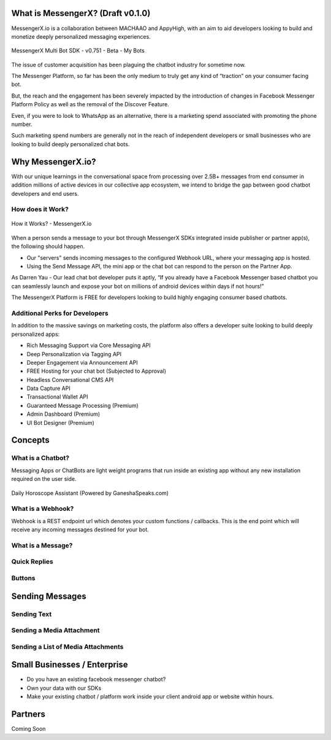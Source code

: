 What is MessengerX? (Draft v0.1.0)
=============================================================================
MessengerX.io is a collaboration between MACHAAO and AppyHigh,
with an aim to aid developers looking to build and monetize deeply personalized messaging experiences.

.. figure:: _static/images/my_bots.png
   :scale: 25 %
   :align: center
   :alt: MessengerX.io - Bots everywhere!

   MessengerX Multi Bot SDK - v0.751 - Beta - My Bots

The issue of customer acquisition has been plaguing the chatbot industry for sometime now.

The Messenger Platform, so far has been the only medium to truly get any kind of “traction” on your consumer facing bot.

But, the reach and the engagement has been severely impacted by the introduction of changes in Facebook Messenger Platform Policy as well as the removal of the Discover Feature.

Even, if you were to look to WhatsApp as an alternative, there is a marketing spend associated with promoting the phone number.

Such marketing spend numbers are generally not in the reach of independent developers or small businesses who are looking to build deeply personalized chat bots.

Why MessengerX.io?
=============================================================================
With our unique learnings in the conversational space from processing over 2.5B+ messages from end consumer in addition millions of active devices
in our collective app ecosystem, we intend to bridge the gap between good chatbot developers and end users.

How does it Work?
-----------------------------------------------------------------------------
.. figure:: _static/images/how_it_works.png
   :scale: 100 %
   :align: center
   :alt: How it Works - MessengerX.io

   How it Works? - MessengerX.io

When a person sends a message to your bot through MessengerX SDKs integrated inside publisher or partner app(s),
the following should happen.

* Our "servers" sends incoming messages to the configured Webhook URL, where your messaging app is hosted.

* Using the Send Message API, the mini app or the chat bot can respond to the person on the Partner App.

As Darren Yau - Our lead chat bot developer puts it aptly,
“If you already have a Facebook Messenger based chatbot you can seamlessly launch
and expose your bot on millions of android devices within days if not hours!”

The MessengerX Platform is FREE for developers looking to build highly engaging consumer based chatbots.

Additional Perks for Developers
-----------------------------------------------------------------------------
In addition to the massive savings on marketing costs, the platform also offers
a developer suite looking to build deeply personalized apps:

* Rich Messaging Support via Core Messaging API
* Deep Personalization via Tagging API
* Deeper Engagement via Announcement API
* FREE Hosting for your chat bot (Subjected to Approval)
* Headless Conversational CMS API
* Data Capture API
* Transactional Wallet API
* Guaranteed Message Processing (Premium)
* Admin Dashboard (Premium)
* UI Bot Designer (Premium)

Concepts
=============================================================================
What is a Chatbot?
-----------------------------------------------------------------------------
Messaging Apps or ChatBots are light weight programs that run inside an existing app
without any new installation required on the user side.

.. figure:: _static/images/ganesha_android_screenshot.png
   :scale: 25 %
   :align: center
   :alt: Ganesha - Your Horoscope Assistant

   Daily Horoscope Assistant (Powered by GaneshaSpeaks.com)

What is a Webhook?
-----------------------------------------------------------------------------
Webhook is a REST endpoint url which denotes your custom functions / callbacks.
This is the end point which will receive any incoming messages destined for your bot.

What is a Message?
-----------------------------------------------------------------------------


Quick Replies
-----------------------------------------------------------------------------
Buttons
-----------------------------------------------------------------------------

Sending Messages
=============================================================================
Sending Text
-----------------------------------------------------------------------------
Sending a Media Attachment
-----------------------------------------------------------------------------
Sending a List of Media Attachments
-----------------------------------------------------------------------------

Small Businesses / Enterprise
=============================================================================
* Do you have an existing facebook messenger chatbot?
* Own your data with our SDKs
* Make your existing chatbot / platform work inside your client android app or website within hours.

Partners
=============================================================================
Coming Soon

.. Indices and tables
.. ==================
..
.. * :ref:`genindex`
.. * :ref:`modindex`
.. * :ref:`search`
